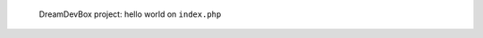 .. figure:: /_includes/figures/devilbox/devilbox-project-hello-world.png

   DreamDevBox project: hello world on ``index.php``
